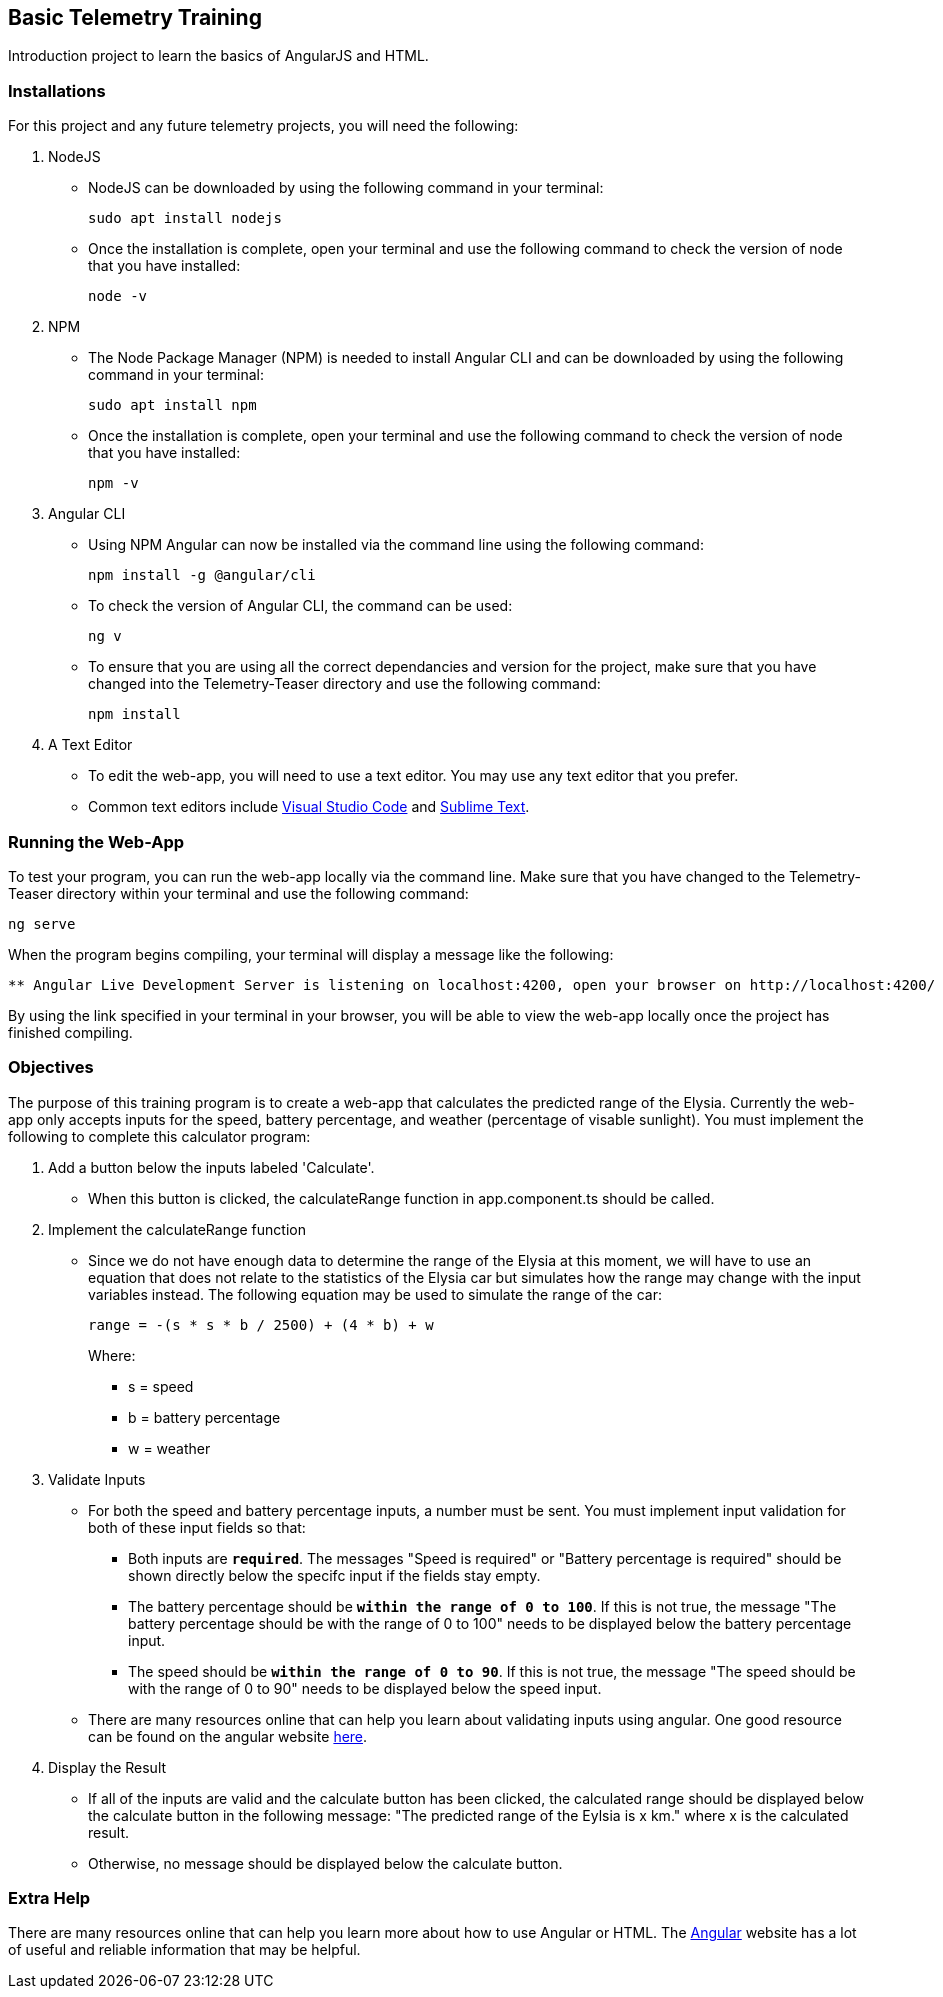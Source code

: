 Basic Telemetry Training
------------------------

Introduction project to learn the basics of AngularJS and HTML.

Installations
~~~~~~~~~~~~~
For this project and any future telemetry projects, you will need the following:

. NodeJS
* NodeJS can be downloaded by using the following command in your terminal:
+
-----
sudo apt install nodejs
-----
* Once the installation is complete, open your terminal and use the following command to check the version of node that you have installed:
+
-----
node -v
-----

. NPM
* The Node Package Manager (NPM) is needed to install Angular CLI and can be downloaded by using the following command in your terminal:
+
-----
sudo apt install npm
-----
* Once the installation is complete, open your terminal and use the following command to check the version of node that you have installed:
+
-----
npm -v
-----

. Angular CLI
* Using NPM Angular can now be installed via the command line using the following command:
+
-----
npm install -g @angular/cli
-----
* To check the version of Angular  CLI, the command can be used:
+
-----
ng v
-----

* To ensure that you are using all the correct dependancies and version for the project, make sure that you have changed into the Telemetry-Teaser directory and use the following command:
+
-----
npm install
-----

. A Text Editor
* To edit the web-app, you will need to use a text editor. You may use any text editor that you prefer.
* Common text editors include https://code.visualstudio.com[Visual Studio Code] and http://www.sublimetext.com[Sublime Text].

Running the Web-App
~~~~~~~~~~~~~~~~~~~
To test your program, you can run the web-app locally via the command line. Make sure that you have changed to the Telemetry-Teaser directory within your terminal and use the following command:

-----
ng serve
-----
When the program begins compiling, your terminal will display a message like the following:

-----
** Angular Live Development Server is listening on localhost:4200, open your browser on http://localhost:4200/ **
-----
By using the link specified in your terminal in your browser, you will be able to view the web-app locally once the project has finished compiling.

Objectives
~~~~~~~~~~

The purpose of this training program is to create a  web-app that calculates the predicted range of the Elysia. Currently the web-app only accepts inputs for the speed, battery percentage, and weather (percentage of visable sunlight). You must implement the following to complete this calculator program:

. Add a button below the inputs labeled 'Calculate'.
*  When this button is clicked, the calculateRange function in app.component.ts should be called.

. Implement the calculateRange function
* Since we do not have enough data to determine the range of the Elysia at this moment, we will have to use an equation that does not relate to the statistics of the Elysia car but simulates how the range may change with the input variables instead. The following equation may be used to simulate the range of the car:
+
-----
range = -(s * s * b / 2500) + (4 * b) + w
-----
Where:
*** s = speed
*** b = battery percentage
*** w = weather 

. Validate Inputs

* For both the speed and battery percentage inputs, a number must be sent. You must implement input validation for both of these input fields so that:
** Both inputs are `*required*`. The messages "Speed is required" or "Battery percentage is required" should be shown directly below the specifc input if the fields stay empty.
** The battery percentage should be `*within the range of 0 to 100*`. If this is not true, the message "The battery percentage should be with the range of 0 to 100" needs to be displayed below the battery percentage input.
** The speed should be `*within the range of 0 to 90*`. If this is not true, the message "The speed should be with the range of 0 to 90" needs to be displayed below the speed input.

* There are many resources online that can help you learn about validating inputs using angular. One good resource can be found on the angular website http://angular.io/guide/form-validation[here].

. Display the Result
* If all of the inputs are valid and the calculate button has been clicked, the calculated range should be displayed below the calculate button in the following message: "The predicted range of the Eylsia is x km." where x is the calculated result. 
* Otherwise, no message should be displayed below the calculate button.

Extra Help
~~~~~~~~~~
There are many resources online that can help you learn more about how to use Angular or HTML. The http://angular.io[Angular] website has a lot of useful  and reliable information that may be helpful.

